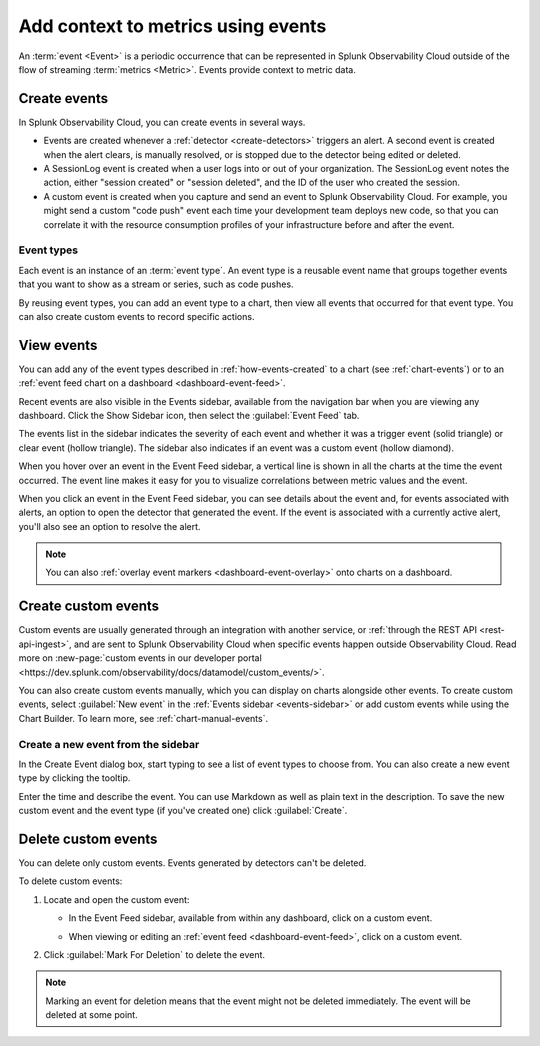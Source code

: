 .. _events-intro:

*****************************************************************
Add context to metrics using events
*****************************************************************

.. meta::
   :description: Events provide context to metric data by representing what is happening in your systems. Learn how to view event data and create custom events.

An :term:`event <Event>` is a periodic occurrence that can be represented in Splunk Observability Cloud outside of the flow of streaming :term:`metrics <Metric>`. Events provide context to metric data. 

.. _how-events-created:

Create events
=============================================================================

In Splunk Observability Cloud, you can create events in several ways.

-  Events are created whenever a :ref:`detector <create-detectors>` triggers an alert. A second event is created when the alert clears, is manually resolved, or is stopped due to the detector being edited or deleted.

-  A SessionLog event is created when a user logs into or out of your organization. The SessionLog event notes the action, either "session created" or "session deleted", and the ID of the user who created the session.

-  A custom event is created when you capture and send an event to Splunk Observability Cloud. For example, you might send a custom "code push" event each time your development team deploys new code, so that you can correlate it with the resource consumption profiles of your infrastructure before and after the event.

.. _event-type:

Event types
-----------------------------

Each event is an instance of an :term:`event type`. An event type is a reusable event name that groups together events that you want to show as a stream or series, such as code pushes. 

By reusing event types, you can add an event type to a chart, then view all events that occurred for that event type. You can also create custom events to record specific actions.

.. _display-events:

View events
=============================================================================

You can add any of the event types described in :ref:`how-events-created` to a chart (see :ref:`chart-events`) or to an :ref:`event feed chart on a dashboard <dashboard-event-feed>`.

.. _events-sidebar:

Recent events are also visible in the Events sidebar, available from the navigation bar when you are viewing any dashboard. Click the Show Sidebar icon, then select the :guilabel:`Event Feed` tab.

.. image:: /_images/images-charts/events/show-metrics-sidebar.png
   :width: 99%
   :alt: Event Feed sidebar open on the side

The events list in the sidebar indicates the severity of each event and whether it was a trigger event (solid triangle) or clear event (hollow triangle). The sidebar also indicates if an event was a custom event (hollow diamond).

When you hover over an event in the Event Feed sidebar, a vertical line is shown in all the charts at the time the event occurred. The event line makes it easy for you to visualize correlations between metric values and the event.

.. image:: /_images/images-charts/events/event-line.png
   :width: 99%
   :alt: Event line in all charts

When you click an event in the Event Feed sidebar, you can see details about the event and, for events associated with alerts, an option to open the detector that generated the event. If the event is associated with a currently active alert, you'll also see an option to resolve the alert.

.. note:: You can also :ref:`overlay event markers <dashboard-event-overlay>` onto charts on a dashboard.

.. _custom-event:

Create custom events
=============================================================================

Custom events are usually generated through an integration with another service, or :ref:`through the REST API <rest-api-ingest>`, and are sent to Splunk Observability Cloud when specific events happen outside Observability Cloud. Read more on :new-page:`custom events in our developer portal <https://dev.splunk.com/observability/docs/datamodel/custom_events/>`.

You can also create custom events manually, which you can display on charts alongside other events. To create custom events, select :guilabel:`New event` in the :ref:`Events sidebar <events-sidebar>` or add custom events while using the Chart Builder. To learn more, see :ref:`chart-manual-events`.

.. _new-event:

Create a new event from the sidebar
--------------------------------------------------------------------------

In the Create Event dialog box, start typing to see a list of event types to choose from. You can also create a new event type by clicking the tooltip.

.. image:: /_images/images-charts/events/create-event.png
   :width: 65%
   :alt: Create Event dialog box with sample event type

Enter the time and describe the event. You can use Markdown as well as plain text in the description. To save the new custom event and the event type (if you've created one) click :guilabel:`Create`.

.. _edit-delete-events:

Delete custom events
=============================================================================

You can delete only custom events. Events generated by detectors can't be deleted.

To delete custom events:

#. Locate and open the custom event:

   -  In the Event Feed sidebar, available from within any dashboard, click on a custom event.
   -  When viewing or editing an :ref:`event feed <dashboard-event-feed>`, click on a custom event.

      .. image:: /_images/images-charts/events/delete-event.png
         :width: 65%
         :alt: Event dialog box

#. Click :guilabel:`Mark For Deletion` to delete the event.

.. note:: Marking an event for deletion means that the event might not be deleted immediately. The event will be deleted at some point.
